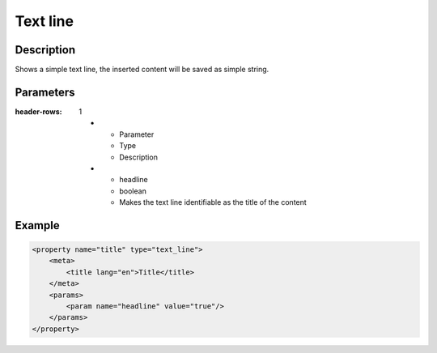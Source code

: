 Text line
=========

Description
-----------

Shows a simple text line, the inserted content will be saved as simple string.

Parameters
----------

.. list-table::
:header-rows: 1

    * - Parameter
      - Type
      - Description
    * - headline
      - boolean
      - Makes the text line identifiable as the title of the content

Example
-------

.. code-block:: xml

    <property name="title" type="text_line">
        <meta>
            <title lang="en">Title</title>
        </meta>
        <params>
            <param name="headline" value="true"/>
        </params>
    </property>
